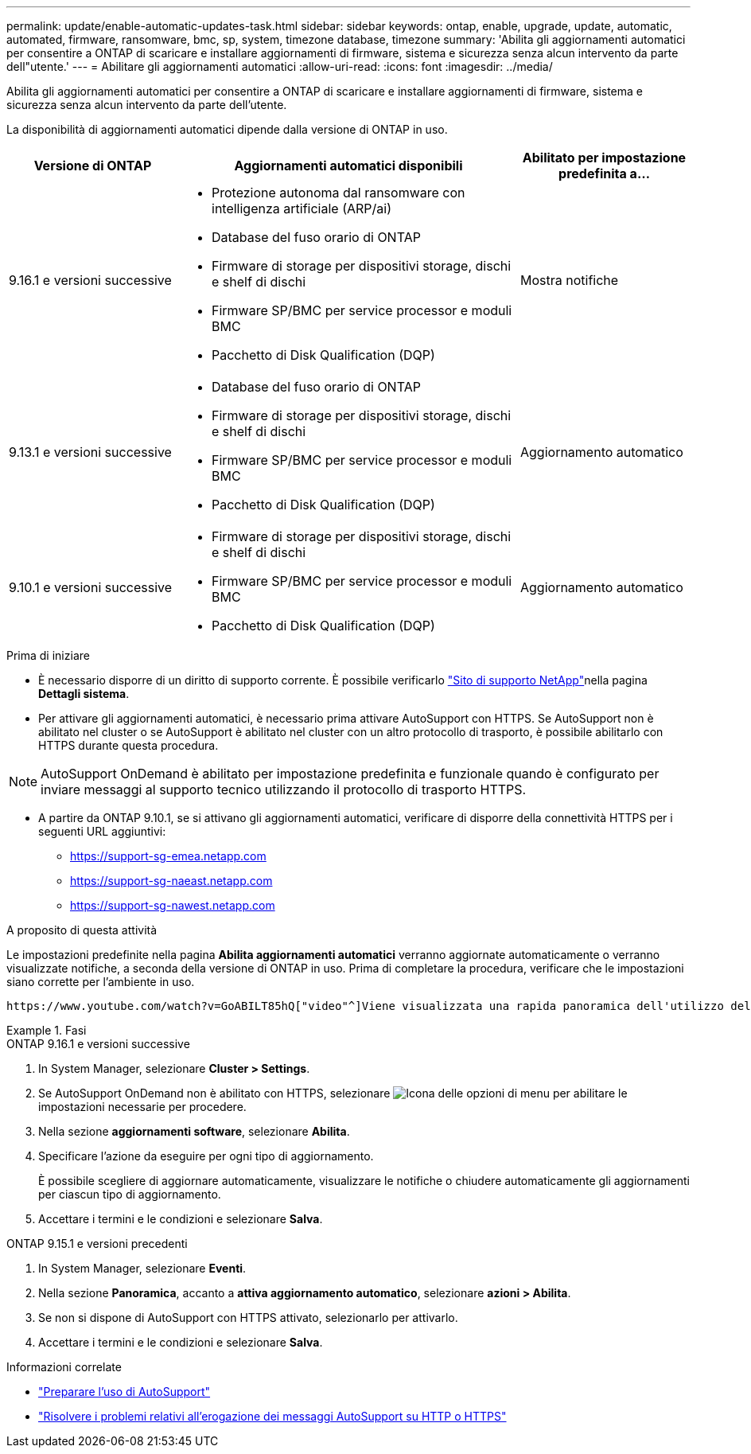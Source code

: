 ---
permalink: update/enable-automatic-updates-task.html 
sidebar: sidebar 
keywords: ontap, enable, upgrade, update, automatic, automated, firmware, ransomware, bmc, sp, system, timezone database, timezone 
summary: 'Abilita gli aggiornamenti automatici per consentire a ONTAP di scaricare e installare aggiornamenti di firmware, sistema e sicurezza senza alcun intervento da parte dell"utente.' 
---
= Abilitare gli aggiornamenti automatici
:allow-uri-read: 
:icons: font
:imagesdir: ../media/


[role="lead"]
Abilita gli aggiornamenti automatici per consentire a ONTAP di scaricare e installare aggiornamenti di firmware, sistema e sicurezza senza alcun intervento da parte dell'utente.

La disponibilità di aggiornamenti automatici dipende dalla versione di ONTAP in uso.

[cols="25,50,25"]
|===
| Versione di ONTAP | Aggiornamenti automatici disponibili | Abilitato per impostazione predefinita a… 


| 9.16.1 e versioni successive  a| 
* Protezione autonoma dal ransomware con intelligenza artificiale (ARP/ai)
* Database del fuso orario di ONTAP
* Firmware di storage per dispositivi storage, dischi e shelf di dischi
* Firmware SP/BMC per service processor e moduli BMC
* Pacchetto di Disk Qualification (DQP)

| Mostra notifiche 


| 9.13.1 e versioni successive  a| 
* Database del fuso orario di ONTAP
* Firmware di storage per dispositivi storage, dischi e shelf di dischi
* Firmware SP/BMC per service processor e moduli BMC
* Pacchetto di Disk Qualification (DQP)

| Aggiornamento automatico 


| 9.10.1 e versioni successive  a| 
* Firmware di storage per dispositivi storage, dischi e shelf di dischi
* Firmware SP/BMC per service processor e moduli BMC
* Pacchetto di Disk Qualification (DQP)

| Aggiornamento automatico 
|===
.Prima di iniziare
* È necessario disporre di un diritto di supporto corrente. È possibile verificarlo link:https://mysupport.netapp.com/site/["Sito di supporto NetApp"^]nella pagina *Dettagli sistema*.
* Per attivare gli aggiornamenti automatici, è necessario prima attivare AutoSupport con HTTPS. Se AutoSupport non è abilitato nel cluster o se AutoSupport è abilitato nel cluster con un altro protocollo di trasporto, è possibile abilitarlo con HTTPS durante questa procedura.



NOTE: AutoSupport OnDemand è abilitato per impostazione predefinita e funzionale quando è configurato per inviare messaggi al supporto tecnico utilizzando il protocollo di trasporto HTTPS.

* A partire da ONTAP 9.10.1, se si attivano gli aggiornamenti automatici, verificare di disporre della connettività HTTPS per i seguenti URL aggiuntivi:
+
** https://support-sg-emea.netapp.com
** https://support-sg-naeast.netapp.com
** https://support-sg-nawest.netapp.com




.A proposito di questa attività
Le impostazioni predefinite nella pagina *Abilita aggiornamenti automatici* verranno aggiornate automaticamente o verranno visualizzate notifiche, a seconda della versione di ONTAP in uso. Prima di completare la procedura, verificare che le impostazioni siano corrette per l'ambiente in uso.

 https://www.youtube.com/watch?v=GoABILT85hQ["video"^]Viene visualizzata una rapida panoramica dell'utilizzo del processo di aggiornamento automatico.

.Fasi
[role="tabbed-block"]
====
.ONTAP 9.16.1 e versioni successive
--
. In System Manager, selezionare *Cluster > Settings*.
. Se AutoSupport OnDemand non è abilitato con HTTPS, selezionare image:icon_kabob.gif["Icona delle opzioni di menu"] per abilitare le impostazioni necessarie per procedere.
. Nella sezione *aggiornamenti software*, selezionare *Abilita*.
. Specificare l'azione da eseguire per ogni tipo di aggiornamento.
+
È possibile scegliere di aggiornare automaticamente, visualizzare le notifiche o chiudere automaticamente gli aggiornamenti per ciascun tipo di aggiornamento.

. Accettare i termini e le condizioni e selezionare *Salva*.


--
.ONTAP 9.15.1 e versioni precedenti
--
. In System Manager, selezionare *Eventi*.
. Nella sezione *Panoramica*, accanto a *attiva aggiornamento automatico*, selezionare *azioni > Abilita*.
. Se non si dispone di AutoSupport con HTTPS attivato, selezionarlo per attivarlo.
. Accettare i termini e le condizioni e selezionare *Salva*.


--
====
.Informazioni correlate
* link:../system-admin/requirements-autosupport-reference.html["Preparare l'uso di AutoSupport"]
* link:../system-admin/troubleshoot-autosupport-https-task.html["Risolvere i problemi relativi all'erogazione dei messaggi AutoSupport su HTTP o HTTPS"]

